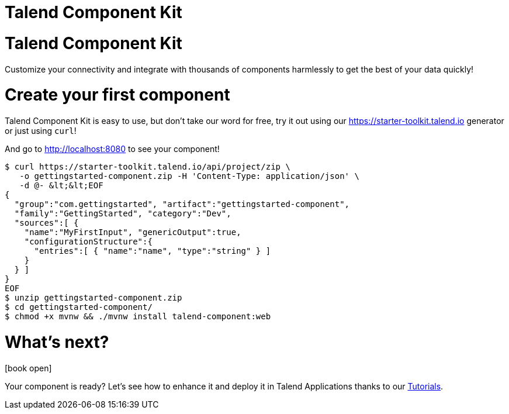 = Talend Component Kit
:page-talend_landing: true
:page-talend_skipindexation:

[#landing-teaser]
= Talend Component Kit

Customize your connectivity and integrate with thousands of components harmlessly
to get the best of your data quickly!

= Create your first component
:page-partial:

[role="col-sm-6 landing-curl-text"]
--
Talend Component Kit is easy to use,
but don’t take our word for free, try it out using our https://starter-toolkit.talend.io
generator or just using `curl`!

And go to http://localhost:8080 to see your component!
--

[role="console col-sm-6"]
[source, shell]
----
$ curl https://starter-toolkit.talend.io/api/project/zip \
   -o gettingstarted-component.zip -H 'Content-Type: application/json' \
   -d @- &lt;&lt;EOF
{
  "group":"com.gettingstarted", "artifact":"gettingstarted-component",
  "family":"GettingStarted", "category":"Dev",
  "sources":[ {
    "name":"MyFirstInput", "genericOutput":true,
    "configurationStructure":{
      "entries":[ { "name":"name", "type":"string" } ]
    }
  } ]
}
EOF
$ unzip gettingstarted-component.zip
$ cd gettingstarted-component/
$ chmod +x mvnw && ./mvnw install talend-component:web
----


[#landing-doc-link]
= What's next?

icon:book-open[role="col-sm-offset-1 col-sm-2 fa-5x documentationindex-icon"]

[role="col-sm-6 landing-doc-link-text"]
--
Your component is ready? Let's see how to enhance it and deploy it in Talend
Applications thanks to our link:index-tutorials.html[Tutorials].
--
